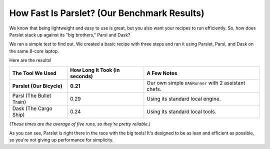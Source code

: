 How Fast Is Parslet? (Our Benchmark Results)
===========================================

We know that being lightweight and easy to use is great, but you also want your recipes to run efficiently. So, how does Parslet stack up against its "big brothers," Parsl and Dask?

We ran a simple test to find out. We created a basic recipe with three steps and ran it using Parslet, Parsl, and Dask on the same 8-core laptop.

Here are the results!

.. list-table::
   :header-rows: 1

   * - The Tool We Used
     - How Long It Took (in seconds)
     - A Few Notes
   * - **Parslet (Our Bicycle)**
     - **0.21**
     - Our own simple ``DAGRunner`` with 2 assistant chefs.
   * - Parsl (The Bullet Train)
     - 0.29
     - Using its standard local engine.
   * - Dask (The Cargo Ship)
     - 0.24
     - Using its standard local tools.

*(These times are the average of five runs, so they're pretty reliable.)*

As you can see, Parslet is right there in the race with the big tools! It's designed to be as lean and efficient as possible, so you're not giving up performance for simplicity.
